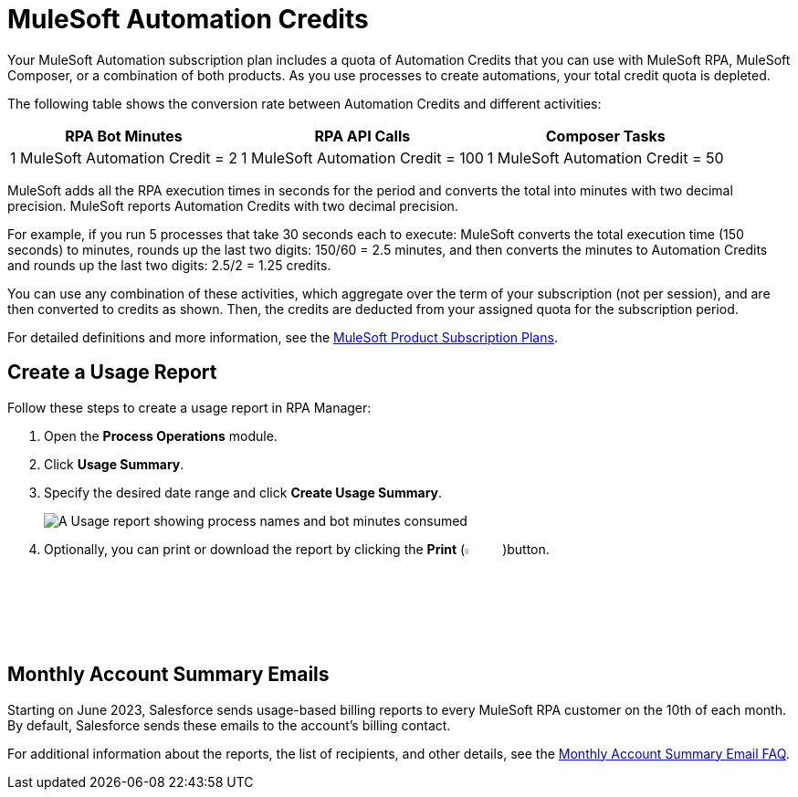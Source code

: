 = MuleSoft Automation Credits

Your MuleSoft Automation subscription plan includes a quota of Automation Credits that you can use with MuleSoft RPA, MuleSoft Composer, or a combination of both products. As you use processes to create automations, your total credit quota is depleted.

The following table shows the conversion rate between Automation Credits and different activities:

[%header%autowidth.spread,cols=".^a,.^a,.^a]
|===
| RPA Bot Minutes | RPA API Calls | Composer Tasks
| 1 MuleSoft Automation Credit = 2 | 1 MuleSoft Automation Credit = 100 | 1 MuleSoft Automation Credit = 50
|===

MuleSoft adds all the RPA execution times in seconds for the period and converts the total into minutes with two decimal precision. MuleSoft reports Automation Credits with two decimal precision.

For example, if you run 5 processes that take 30 seconds each to execute: MuleSoft converts the total execution time (150 seconds) to minutes, rounds up the last two digits: 150/60 = 2.5 minutes, and then converts the minutes to Automation Credits and rounds up the last two digits: 2.5/2 = 1.25 credits.

You can use any combination of these activities, which aggregate over the term of your subscription (not per session), and are then converted to credits as shown. Then, the credits are deducted from your assigned quota for the subscription period.

For detailed definitions and more information, see the https://www.mulesoft.com/prod-subscription-plans[MuleSoft Product Subscription Plans^].

== Create a Usage Report

Follow these steps to create a usage report in RPA Manager:

. Open the *Process Operations* module.
. Click *Usage Summary*.
. Specify the desired date range and click *Create Usage Summary*.
+
image:usage-report.png[A Usage report showing process names and bot minutes consumed]
. Optionally, you can print or download the report by clicking the *Print* (image:print-icon.png[The Print icon, 5%, 5%])button.

== Monthly Account Summary Emails

Starting on June 2023, Salesforce sends usage-based billing reports to every MuleSoft RPA customer on the 10th of each month. By default, Salesforce sends these emails to the account's billing contact. 

For additional information about the reports, the list of recipients, and other details, see the https://help.salesforce.com/s/articleView?id=000390885&type=1[Monthly Account Summary Email FAQ^].